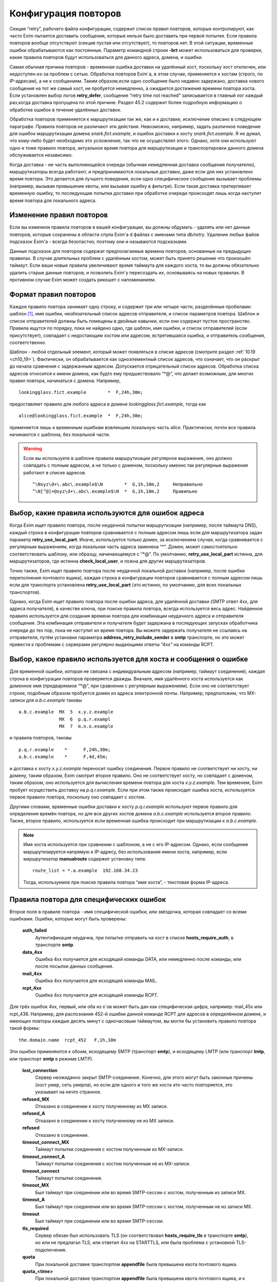 
.. _ch32_00:

Конфигурация повторов
=====================

Секция “retry”, рабочего файла конфигурации, содержит список правил повторов, которые контролируют, как часто Exim пытается доставить сообщения, которые нельзя было доставить при первой попытке. Если правила повторов вообще отсутствуют (секция пустая или отсутствует), то повторов нет. В этой ситуации, временные ошибки обрабатываются как постоянные. Параметр командной строки **-brt** может использоваться для проверки, какие правила повторов будут использоваться для данного адреса, домена, и ошибки.

Самая обычная причина повторов - временная ошибка доставки на удалённый хост, поскольку хост отключен, или недоступен из-за проблем с сетью. Обработка повторов Exim`a, в этом случае, применяется к хостам (строго, по IP-адресам), а не к сообщениям. Таким образом,если одно сообщение было недавно задержано, доставка нового сообщения на тот же самый хост, не пробуется немедленно, а ожидается достижения времени повтора хоста. Если установлен выбор логов **retry_defer**, сообщение “retry time not reached” записывается в главный лог каждый раз,когда доставка пропущена по этой причине. Раздел 45.2 содержит более подробную информацию о обработке ошибок в течение удалённых доставок.

Обработка повторов применяется к маршрутизации так же, как и к доставке, исключение описано в следующем параграфе. Правила повторов не различают эти действия. Невозможно, например, задать различное поведение для ошибок маршрутизации домена *snark.fict.example*, и ошибок доставки к хосту *snark.fict.example*. Я не думал, что кому-либо будет необходимо это усложнение, так что не осуществлял этого. Однако, хотя они используют одно и тоже правило повтора, актуальное время повтора для маршрутизации и транспортировки данного домена обслуживается независимо.

Когда доставка - не часть выполняющейся очереди (обычная немедленная доставка сообщения получателю), маршрутизаторы всегда работают, и предпринимаются локальные доставки, даже если для них установлено время повтора. Это делается для лучшего поведения, если одно специфическое сообщение вызывает проблемы (например, вызывая превышение квоты, или вызывая ошибку в фильтре). Если такая доставка претерпевает временную ошибку, то последующие попытки доставки при обработке очереди происходят лишь когда наступит время повтора для локального адреса.

.. _ch32_01:

Изменение правил повторов
-------------------------

Если вы изменили правила повторов в вашей конфигурации, вы должны обдумать - удалять или нет данные повторов, которые сохранены в области спула Exim'a d файлах с именами типа *db/retry*. Удаление любых файов подсказок Exim'a - всегда безопастно; поэтому они и называются подсказками.

Данные подсказок для повторов содержат предполагаемые времена повторов, основанные на предыдущих правилах. В случае длительных проблем с удалённым хостом, может быть принято решение что произошёл таймаут. Если ваши новые правила увеличивают время таймаута для каждого хоста, то вы должны обязательно удалить старые данные повторов, и позволить Exim'y пересоздать их, основываясь на новых правилах. В противном случае Exim может создать рикошет с напоминанием.

.. _ch32_02:

Формат правил повторов
----------------------

Каждое правило повтора занимает одну строку, и содержит три или четыре части, разделённые пробелами: шаблон [#]_, имя ошибки, необязательный список адресов отправителя, и список параметров повтора. Шаблон и список отправителей должны быть помещены в двойные кавычки, если они содержат пустое пространство. Правила ищутся по порядку, пока не найдено одно, где шаблон, имя ошибки, и список отправителей (если присутствует), совпадает с недостающим хостом или адресом, встретившаяся ошибка, и отправитель сообщения, соответственно.

Шаблон - любой отдельный элемент, который может появляться в списке адресов (смотрите раздел :ref:`10.19 <ch10_19>`). Фактически, он обрабатывается как одноэлементный список адресов, что означает, что он раскрыт до начала сравнения с задержанным адресом. Допускается отрицательный список адресов. Обработка списка адресов относится к имени домена, как будто ему предшествовало “\*@”, что делает возможным, для многих правил повтора, начинаться с домена. Например,

::

    lookingglass.fict.example        *  F,24h,30m;

предоставляет правило для любого адреса в домене *lookingglass.fict.example*, тогда как

::

    alice@lookingglass.fict.example  *  F,24h,30m;

применяется лишь к временным ошибкам вовлекшим локальную часть *alice*. Практически, почти все правила начинаются с шаблона, без локальной части.

.. warning:: Если вы используете в шаблоне правила маршрутизации регулярное выражение, оно должно совпадать с полным адресом, а не только с доменом, поскольку именно так регулярные выражения работают в списке адресов.
  
  ::
  
      ^\Nxyz\d+\.abc\.example$\N        *  G,1h,10m,2     Неправильно
      ^\N[^@]+@xyz\d+\.abc\.example$\N  *  G,1h,10m,2     Правильно


.. _ch32_03:

Выбор, какие правила используются для ошибок адреса
---------------------------------------------------

Когда Exim ищет правило повтора, после неудачной попытки маршрутизации (например, после таймаута DNS), каждый строка в конфигурации повторов сравнивается с полным адресом лишь если для маршрутизатора задан параметр **retry_use_local_part**. Иначе, используется только домен, за исключением случая, когда сравнивается с регулярным выражением, когда локальная часть адреса заменена “*”. Домен, может самостоятельно соответствовать шаблону, или образцу, начинающемуся с “\*@”. По умолчанию, **retry_use_local_part** истинна, для маршрутизаторов, где истинна **check_local_user**, и ложна для других маршрутизаторов.

Точно также, Exim ищет правило повтора после неудачной локальной доставки (например, после ошибки переполнения почтового ящика), каждая строка в конфигурации повторов сравнивается с полным адресом лишь если для транспорта установлена **retry_use_local_part** (это истинно, по умолчанию, для всех локальных транспортов).

Однако, когда Exim ищет правило повтора после ошибки адреса, для удалённой доставки (SMTP ответ 4xx, для адреса получателя), в качестве ключа, при поиске правила повтора, всегда используется весь адрес. Найденное правило используется для создания времени повтора для комбинации неудачного адреса и отправителя сообщения. Эта комбинация отправителя и получателя будет задержана в последующих запусках обработчика очереди до тех пор, пока не наступит их время повтора. Вы можете задержать получателя не ссылаясь на отправителя, путём установки параметра **address_retry_include_sender** в **smtp** транспорте, но это может привести к проблемам с серверами регулярно выдающими ответы “4xx” на команды RCPT.

.. _ch32_04:

Выбор, какое правило используется для хоста и сообщения о ошибке
----------------------------------------------------------------

Для временной ошибки, которая не связана с индивидуальным адресом (например, таймаут соединения), каждая строка в конфигурации повторов проверяется дважды. Вначале, имя удалённого хоста используется как доменное имя (предваряемое “\*@”, при сравнении с регулярным выражением). Если оно не соответствует строке, подобным образом пробуется домен из адреса электронной почты. Например, предположим, что MX-записи для *a.b.c.example* таковы

::

    a.b.c.example  MX  5  x.y.z.example
                   MX  6  p.q.r.exampl
                   MX  7  m.n.o.example

и правила повторов, таковы

::

    p.q.r.example    *      F,24h,30m;
    a.b.c.example    *      F,4d,45m;

и доставка к хосту *x.y.z.example* переносит ошибку соединения. Первое правило не соответствует ни хосту, ни домену, таким образом, Exim смотрит второе правило. Оно не соответствует хосту, но совпадает с доменом, таким образом, оно используется для вычисления времени повтора для хоста *x.y.z.example*. Тем временем, Exim пробует осуществить доставку на *p.q.r.example*. Если при этом также происходит ошибка хоста, используется первое правило повтора, поскольку оно совпадает с хостом.

Другими словами, временные ошибки доставки к хосту *p.q.r.example* используют первое правило для определения времён повтора, но для все других хостов домена *a.b.c.example* используется второе правило. Также, второе правило, используется если временная ошибка происходит при маршрутизации к *a.b.c.example*.

.. note:: Имя хоста используется при сравнении с шаблоном, а не с его IP-адресом. Однако, если сообщение маршрутизируется напрямую к IP-адресу, без использования имени хоста, например, если маршрутизатор **manualroute** содержит установку типа::

      route_list = *.a.example  192.168.34.23

  Тогда, используемое при поиске правила повтора “имя хоста”, - текстовая форма IP-адреса.


.. _ch32_05:

Правила повтора для специфических ошибок
----------------------------------------

Второе поле в правиле повтора - имя специфической ошибки, или звёздочка, которая совпадает со всеми ошибками. Ошибки, которые могут быть проверены:

  **auth_failed**
    Аутентификация неудачна, при попытке отправить на хост в списке **hosts_require_auth**, в транспорте **smtp**.

  **data_4xx**
    Ошибка 4xx получается для исходящей команды DATA, или немедленно после команды, или после посылки данных сообщения.

  **mail_4xx**
    Ошибка 4xx получается для исходящей команды MAIL.

  **rcpt_4xx**
    Ошибка 4xx получается для исходящей команды RCPT.
  
Для трёх ошибок 4xx, первый, или оба из x`ов может быть дан как специфическая цифра, например: mail_45x или rcpt_436. Например, для распознания 452-й ошибки данной команде RCPT для адресов в определённом домене, и имеющих повторы каждые десять минут с одночасовым таймаутом, вы могли бы установить правило повтора такой формы::

    the.domain.name  rcpt_452   F,1h,10m

Эти ошибки применяются к обоим, исходящему SMTP (транспорт **smtp**), и исходящему LMTP (или транспорт **lmtp**, или транспорт **smtp** в режиме LMTP).

  **lost_connection**
    Сервер неожиданно закрыт SMTP-соединение. Конечно, для этого могут быть законные причины (хост умер, сеть умерла), но если для одного и того же хоста это часто повторяется, это указывает на нечто странное.

  **refused_MX** 
    Отказано в соединении к хосту полученному из MX записи.
    
  **refused_A**
    Отказано в соединении к хосту полученному не из MX записи.

  **refused**
    Отказано в соединении.

  **timeout_connect_MX**
    Таймаут попытки соединения с хостом полученным из MX-записи.

  **timeout_connect_A** 
    Таймаут попытки соединения с хостом полученным не из MX-записи.

  **timeout_connect**
    Таймаут попытки соединения.
    
  **timeout_MX** 
    Был таймаут при соединении или во время SMTP-сессии с хостом, полученным из записи MX.
     
  **timeout_A** 
    Был таймаут при соединении или во время SMTP-сессии с хостом, полученным не из записи MX.

  **timeout** 
    Был таймаут при соединении или во время SMTP-сессии.

  **tls_required** 
    Сервер обязан был использовать TLS (он соответствовал **hosts_require_tls** в транспорте **smtp**), но или не предлагал TLS, или ответил 4xx на STARTTLS, или была проблема с установкой TLS-подключения.

  **quota**
    При локальной доставке транспортом **appendfile** была превышена квота почтового ящика.

  **quota_<time>**
    При локальной доставке транспортом **appendfile** была превышена квота почтового ящика, и к почтовому ящику не обращались *<time>*. Например, **quota_4d** применяется к ошибкам квоты, когда к ящику не обращались в течение 4-х дней.

Идея **quota_<time>** - сделать возможными более короткие таймауты, когда почтовый ящик полон, и не читается владельцем. Идеально, это должно быть основано на последнем времени, когда пользователь обращался к почтовому ящику. Однако, это не всегда можно определить. Exim использует следующие эвристические правила:

* Если почтовый ящик - один файл, используется время последнего доступа (“atime”). Поскольку новые сообщения не доставляются (т.к. у почтовго ящика превышена квота), Exim не обращается к файлу, следовательно, это - последнее время доступа пользователя.

* Для доставки в “maildir”, используется время последней модификации поддиректории *new*. Т.к. превышена квота, в ней не создаётся новых файлов, поскольку новые сообщения не доставляются. Предполагается, что любые изменения поддиректории *new* - результат перемещения новых сообщений в *cur*, пользовательским MUA при первом чтении. Используемое время - это время когда пользователь последний раз читал новые сообщения.

* Для других видов многофайлового почтового ящика, время последнего доступа не может быть получено из времени последнего обращения, таким образом, правило повтора использующее этот тип поля ошибки, никогда не совпадёт.

Ошибки квоты применяются к обоим - системной квоте, и к собственному механизму квот Exim`a, в транспорте **appendfile**. Ошибка **quota**, также применяется когда локальная доставка задержана, поскольку заполнился раздел диска (ошибка ENOSPC).

.. _ch32_06:

Правила повторов для специфических отправителей
-----------------------------------------------

Вы можете задать правила повторов применяемые лишь когда неудачно сообщение для определённого отправителя. В частности, это может быть использовано для задания правил повторов применяемых только к рикошетам. Третий элемент в правиле повтора может иметь такую форму::

    senders=<address list>

Тогда, расчёт времени повтора - четвёртый элемент. Например::

    *   rcpt_4xx   senders=:   F,1h,30m

совпадает получатель 4xx ошибок для рикошетов посланных к любому адресу любого хоста. Если список адресов содержит пробелы, он должен быть заключён в кавычки. Например::

    a.domain  rcpt_452  senders="xb.dom : yc.dom"  G,8h,10m,1.5

.. warning:: Это средство может быть бесполезным если оно используется для ошибок хостов (которые не зависят от получателя). Причина - то, что отправитель используется лишь для совпадения с правилом повтора. Как только для ошибки хоста было найдено правило, его содержимое для установки времени повтора для хоста, и это применяется ко всем сообщениям, не только к тем, у которых специфический отправитель.

Когда правило тестируется с использованием **-brt**, вы можете предоставить отправителя, используя параметр командной строки **-f**, как тут::

    exim -f "" -brt user@dom.ain

Если вы не устанавливаете **-f** с **-brt**, правило повтора, содержащее список отправителей никогда не совпадёт.

.. _ch32_07:

Параметры повтора
-----------------

Третье (или четвёртое, если присутствует список отправителей) поле в правиле повтора - последовательность набора параметров повторения, разделённых точкой с запятой.. Каждый набор состоит из

::

    <letter>,<cutoff time>,<arguments>

Буква - идентифицирует алгоритм для вычисления нового времени повтора; время сокращения - время вне которого более не применяется этот алгоритм, и аргументы меняют действие алгоритма. Время сокращения измеряется со времени, когда была обнаружена первая ошибка для домена (комбинированного с локальной частью, если необходимо), а не со времени получения сообщения.

Доступные алгоритмы:

* *F*: повторять с фиксированными интервалами. Существует один параметр времени, определяющий интервал.

* *G*: повторять в геометрически увеличивающихся интервалах. Первый аргумент определяет начальное значение для интервала, и второе - множитель, используемый для увеличения интервала при каждом повторении.
      
* “H”: повторять со случайными интервалами. Аргументы - такие же как для *G*. Для каждого повтора, предыдущий интервал умножается на фактор, для получения максимума следующего интервала. Минимальный интервал - первый аргумент параметра, и актуальный интервал выбирается случайным образом из диапазона между ними. Такое поведение, как было найдено, было полезным в кластерных конфигурациях, когда все члены кластера перезапускаются одновременно, и поэтому могут синхронизировать свои времена обработки очереди.

Когда вычисляется следующее время повтора, по порядку сканируются определения алгоритма, пока не достигнут тот, чьё время уменьшения ещё не прошло. Тогда, он используется для вычисления нового времени повтора, которое более позднее, чем текущее время. В случае фиксированных интервалов повторов, это означает - просто добавление интервала к текущему времени. Для геометрически увеличивающихся интервалов, интервалы повторов вычисляются из параметров правил, до большего, чем предыдущий найденный интервал. Переменная главной конфигурации - **retry_interval_max** ограничивает максимальный интервал между повторами. Она не может быть установлена более чем “24h”, что и является её значением по умолчанию.

Один удалённый домен может иметь несколько ассоциированных с ним хостов, и каждый хост может иметь более одного IP-адреса. Алгоритмы повтора отобраны на основе имени домена, но применяются к каждому адресу независимо. Если, например, хост имеет два IP-адреса, и один невозможно использовать, Exim будет создавать время повтора для него, и не пробует его использовать до наступления следующего времени повтора. Таким образом, вероятно, работающий IP-адрес будет пробоваться первым в большинстве случаев.

Времена повторов - подсказки, а не обещания. Exim не делает попыток доставки точно в вычисленное время. Вместо этого, процесс обработчика очереди, периодически запускает процесс доставки для задержанных сообщений, и он производит попытки доставки лишь для тех адресов, которые прошли их следующее время повтора. Если для задержанного хоста доставляется новое сообщение, немедленная попытка доставки происходит лишь если адрес имеет прошедшее время повтора. В отсутствии новых сообщений, минимальное время между попытками - интервал между процессами обработчика очереди. Нет большого смысла устанавливать время повтора в пять минут, если ваш обработчик очереди запускается раз в час, только если нет большого числа входящих сообщений (которые могли бы быть на системе, которая шлёт всё на умный (smart) хост, например).

Данные в базе данных подсказок повторов, могут быть проверены путём использования программ *exim_dumpdb* или *exim_fixdb* (смотрите главу :ref:`50 <ch50_00>`). Последняя утилита, также, может использоваться для изменения данных. Скрипт *exinext* может использоваться для нахождения следующего времени повтора для хостов, ассоциированных со специфическим почтовым доменом, и, также, для задержанных локальных доставок.


.. _ch32_08:

Примеры правил повтора
----------------------

Вот - некоторые примеры правил повтора::

    alice@wonderland.fict.example quota_5d  F,7d,3h
    wonderland.fict.example       quota_5d
    wonderland.fict.example       *         F,1h,15m; G,2d,1h,2;
    lookingglass.fict.example     *         F,24h,30m;
    *                 refused_A   F,2h,20m;
    *                 *           F,2h,15m; G,16h,1h,1.5; F,5d,8h

Первое правило - устанавливает специальную обработку для почты на *alice@wonderland.fict.example*, когда происходит ошибка превышения квоты, и почтовый ящик не читался по крайней мере 5 дней. Повторы продолжаются каждые три часа в течение 7 дней. Второе правило - обрабатывает превышение квоты для всех остальных локальных частей в *wonderland.fict.example*; отсутствие локальной части имеет тот же эффект, что и подстановка “\*@”. Поскольку не предоставлено никакого алгоритма повторов, сообщения неудачны и немедленно шлётся рикошет, если почтовый ящик не читался по крайней мере 5 дней.

Третье правило обрабатывает все другие ошибки *wonderland.fict.example*; повторы происходят каждые 15 минут в течение часа, затем - с геометрически увеличивающимися интервалами до двух дней с момента первой ошибки доставки. После первого часа, задержка - один час, затем - два часа, затем - четыре часа, и так далее (это - в некоторой степени экстремальный пример).

Четвёртое правило - контролирует повторы для домена *lookingglass.fict.example*. Они происходят каждые 30 минут, только в течение 24 часов. Оставшиеся два правила - обрабатывают все остальные домены, со специальным действием при отказе в соединении для хостов, которые не были получены из MX-записей.

Последнее правило в конфигурации - всегда должно содержать звёздочки в первых двух полях, для обеспечения общего правила для всех адресов, не имеющих собственной особой обработки. Этот пример, пробует каждые 15 минут в течение 2-х часов, затем - с интервалами, начинающимися с одного часа, и увеличивающимися путём фактора 1.5 до 16 часов, затем - каждые 8 часов, вплоть до 5 дней.

.. _ch32_09:

Таймаут для данных повторов
---------------------------

Exim ставит метку времени на данные, которые пишет в базу подсказок повторов. Когда он консультируется с данными в течение доставки, он игнорирует любые данные, являющиеся более старыми чем значение установленное в **retry_data_expire** (по умолчанию - 7 дней). Если, например, хост не проверялся в течение 7 дней, Exim попробует доставить на него немедленно, по прибытию сообщения, и если это будет неудачным, он попробует вычислить время повтора, как будто была первая неудачная попытка доставки.

Это улучшает поведение для сообщений направляющихся к редко используемым хостам, типа резервных MX. Если бы такой хост падал однажды, и такое случалось снова, когда Exim пытался доставить на него месяц спустя, то использование старых данных повторов подразумевало бы, что он лежит всё время, что не явлется верным предположением.

Если хост действительно постоянно мёртв, это поведение вызывает время от времени взрыв повторений, но лишь если направляющиеся к этому хосту сообщения редки. Если сообщения бывают по крайней мере раз в 7 дней, данные повтора никогда не истекут.

.. _ch32_10:

Долгосрочные ошибки
-------------------

Когда адрес электронной почты был неудачен так долго, что истекло время уменьшения последнего алгоритма, происходит специальная обработка. Для примера, используем правило повтора по умолчанию::

    * * F,2h,15m; G,16h,1h,1.5; F,4d,6h

время уменьшения - четыре дня. Достижение сокращения повтора - не зависит от того, как долго любое специфическое сообщение будет неудачно; оно - длинна непрерывной ошибки для рассчитываемого адреса получателя.

Когда истекает время уменьшения для локальной доставки, или для всех IP адресов, ассоциированных с удалённой доставкой, последующая ошибка доставки заставляет Exim отказываться от адреса, и создавать рикошет. Для обслуживания новых сообщений, использующих неудачный адрес, следующее время повтора остаётся рассчитанным по конечному алгоритму, и используется следующим образом:

* Для локальных доставок, для последующих сообщений всегда производится одна попытка доставки. Если эта доставка неудачна, адрес немедленно неудачен. Последующее время сокращения повторов не используется.
  
* Если доставка удалённая, есть два варианта, управляемых параметром **delay_after_cutoff** транспорта **smtp**. По умолчанию, параметр истинна. Пока не достигнуто время после уменьшения повтора для одного из IP-адресов, ошибочный адрес электронной почты немедленно срывается [#]_, без попыток доставки. После прохождения времени повтора, как к этим IP-адресам производится новая попытка доставки, и если она всё ещё неудачна, адрес срывается, и вычисляется новое время повтора.
  
  Другими словами, когда все хосты для данного адреса электронной почты были неуспешны в течение долгого времени, Exim срывает быстрее чем задерживает, пока не достигнуто одно из времён повторов хостов. Тогда он пытается один раз, и срывает, если попытка была безуспешной. Это поведение гарантирует, что при попытке доставить по кривому адресу будет затрачено немного ресурсов, но если хост восстановится, Exim? в конечном счёте, это заметит.

* Если параметр **delay_after_cutoff** установлена в ложь, Exim ведёт себя по другому. Если все IP-адреса проходят их конечное время уменьшения, Exim пробует доставить тем адресам, которые не пробовались с тех пор, как прибыло сообщение. Если нет подходящих адресов, или все они неудачны, адрес срывается. Другими словами, он не задерживается по прибытии нового сообщения, а немедленно пытается доставить адреса с истёкшим сроком, если они не проверялись с момента прибытия сообщения. Если существует непрерывный поток сообщений для неудачных доменов, установка **delay_after_cutoff** в ложь означает, что ещё будет намного больше попыток доставить на постоянно недоступные IP адреса, чем когда **delay_after_cutoff** - истина.

.. _ch32_11:

Доставки работающая с перерывами
--------------------------------

Требуется немного дополнительно логики для того, чтобы справиться со случаями, где хост периодически недоступен, или когда сообщение имеет какой-то признак, который мешает его доставке, когда другие, к тому же самому адресату, проходят. В этой ситуации, поскольку некоторые сообщения успешно доставляются, “часы повтора” (“retry clock”) для хоста или адреса продолжают быть сброшенными из-за успешных доставок, и, таким образом, неудачное сообщения остаются в очереди навсегда, поскольку время уменьшения никогда не достигается.

Для предотвращения этого случая, применяется два необычных действия. Первое применяется к ошибкам, которые связаны с сообщением, а не с удалёнными хостами. В разделе :ref:`45.2 <ch45_02>` - обсуждение различных видов ошибок; примеры связанных с сообщениями ошибок - ответы 4xx на команды MAIL или DATA, и ошибки квоты. Для этого типа ошибок, если время прибытия сообщения - более ранее, чем “первое неудачное” (“first failed”) время для ошибки, меньшее время используется при просмотре правил повторов, чтобы решить когда проверять адрес, и когда таймаут адреса.

Второе необычное действие применяется во всех случаях. Если сообщение было в очереди больше, чем время уменьшения для любого применимого правила для данного адреса, для этого адреса предпринимается доставка, даже если это не его время, и если эта доставка неудачна, происходит таймаут адреса. В этом случае, новое время повтора адреса не вычисляется, таким образом, другие сообщения для того же самого адреса рассматриваются немедленно.

.. [#] шаблон - прим. lissyara
.. [#] генерится рикошет - прим. lissyara
